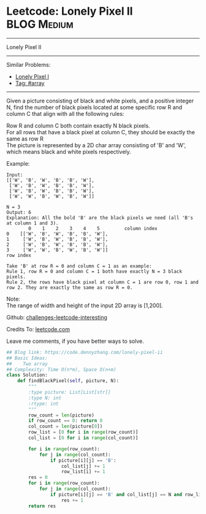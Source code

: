 * Leetcode: Lonely Pixel II                                     :BLOG:Medium:
#+STARTUP: showeverything
#+OPTIONS: toc:nil \n:t ^:nil creator:nil d:nil
:PROPERTIES:
:type:     array
:END:
---------------------------------------------------------------------
Lonely Pixel II
---------------------------------------------------------------------
Similar Problems:
- [[https://code.dennyzhang.com/lonely-pixel-i][Lonely Pixel I]]
- [[https://code.dennyzhang.com/tag/array][Tag: #array]]
---------------------------------------------------------------------
Given a picture consisting of black and white pixels, and a positive integer N, find the number of black pixels located at some specific row R and column C that align with all the following rules:

Row R and column C both contain exactly N black pixels.
For all rows that have a black pixel at column C, they should be exactly the same as row R
The picture is represented by a 2D char array consisting of 'B' and 'W', which means black and white pixels respectively.

Example:
#+BEGIN_EXAMPLE
Input:                                            
[['W', 'B', 'W', 'B', 'B', 'W'],    
 ['W', 'B', 'W', 'B', 'B', 'W'],    
 ['W', 'B', 'W', 'B', 'B', 'W'],    
 ['W', 'W', 'B', 'W', 'B', 'W']] 

N = 3
Output: 6
Explanation: All the bold 'B' are the black pixels we need (all 'B's at column 1 and 3).
        0    1    2    3    4    5         column index                                            
0    [['W', 'B', 'W', 'B', 'B', 'W'],    
1     ['W', 'B', 'W', 'B', 'B', 'W'],    
2     ['W', 'B', 'W', 'B', 'B', 'W'],    
3     ['W', 'W', 'B', 'W', 'B', 'W']]    
row index

Take 'B' at row R = 0 and column C = 1 as an example:
Rule 1, row R = 0 and column C = 1 both have exactly N = 3 black pixels. 
Rule 2, the rows have black pixel at column C = 1 are row 0, row 1 and row 2. They are exactly the same as row R = 0.
#+END_EXAMPLE

Note:
The range of width and height of the input 2D array is [1,200].


Github: [[url-external:https://github.com/DennyZhang/challenges-leetcode-interesting/tree/master/lonely-pixel-ii][challenges-leetcode-interesting]]

Credits To: [[url-external:https://leetcode.com/problems/lonely-pixel-ii/description/][leetcode.com]]

Leave me comments, if you have better ways to solve.

#+BEGIN_SRC python
## Blog link: https://code.dennyzhang.com/lonely-pixel-ii
## Basic Ideas:
##    Two array
## Complexity: Time O(n*m), Space O(n+m)
class Solution:
    def findBlackPixel(self, picture, N):
        """
        :type picture: List[List[str]]
        :type N: int
        :rtype: int
        """
        row_count = len(picture)
        if row_count == 0: return 0
        col_count = len(picture[0])
        row_list = [0 for i in range(row_count)]
        col_list = [0 for i in range(col_count)]
        
        for i in range(row_count):
            for j in range(col_count):
                if picture[i][j] == 'B':
                    col_list[j] += 1
                    row_list[i] += 1
        res = 0
        for i in range(row_count):
            for j in range(col_count):
                if picture[i][j] == 'B' and col_list[j] == N and row_list[i] == N:
                    res += 1
        return res
#+END_SRC
